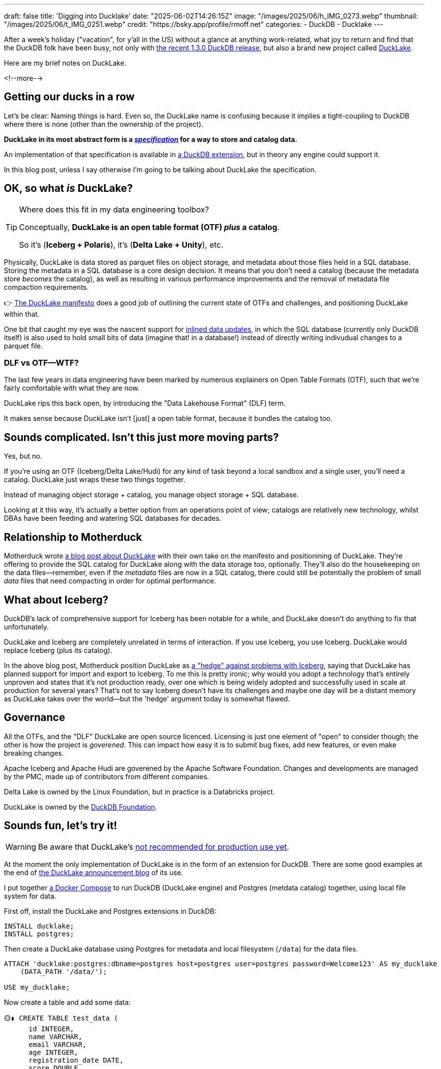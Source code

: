 ---
draft: false
title: 'Digging into Ducklake'
date: "2025-06-02T14:26:15Z"
image: "/images/2025/06/h_IMG_0273.webp"
thumbnail: "/images/2025/06/t_IMG_0251.webp"
credit: "https://bsky.app/profile/rmoff.net"
categories:
- DuckDB
- Ducklake
---

:source-highlighter: rouge
:icons: font
:rouge-css: style
:rouge-style: monokai


After a week's holiday ("vacation", for y'all in the US) without a glance at anything work-related, what joy to return and find that the DuckDB folk have been busy, not only with https://duckdb.org/2025/05/21/announcing-duckdb-130.html[the recent 1.3.0 DuckDB release], but also a brand new project called https://github.com/duckdb/ducklake[DuckLake].

Here are my brief notes on DuckLake.

<!--more-->

== Getting our ducks in a row

Let's be clear: Naming things is hard.
Even so, the DuckLake name is confusing because it implies a tight-coupling to DuckDB where there is none (other than the ownership of the project).

**DuckLake in its most abstract form is a https://ducklake.select/docs/stable/specification/introduction.html[_specification_] for a way to store and catalog data.**

An implementation of that specification is available in https://ducklake.select/docs/stable/duckdb/introduction[a DuckDB extension], but in theory any engine could support it.

In this blog post, unless I say otherwise I'm going to be talking about DuckLake the specification.

== OK, so what _is_ DuckLake?

.Where does this fit in my data engineering toolbox?
[TIP]
====
Conceptually, *DuckLake is an open table format (OTF) _plus_ a catalog*.

So it's (*Iceberg + Polaris*), it's (*Delta Lake + Unity*), etc.
====

Physically, DuckLake is data stored as parquet files on object storage, and metadata about those files held in a SQL database.
Storing the metadata in a SQL database is a core design decision.
It means that you don't need a catalog (because the metadata store _becomes_ the catalog), as well as resulting in various performance improvements and the removal of metadata file compaction requirements.

👉 https://ducklake.select/manifesto/[The DuckLake manifesto] does a good job of outlining the current state of OTFs and challenges, and positioning DuckLake within that.

One bit that caught my eye was the nascent support for https://ducklake.select/docs/stable/duckdb/advanced_features/data_inlining.html[inlined data updates], in which the SQL database (currently only DuckDB itself) is also used to hold small bits of data (imagine that! in a database!) instead of directly writing indivudual changes to a parquet file.

=== DLF vs OTF—WTF?

The last few years in data engineering have been marked by numerous explainers on Open Table Formats (OTF), such that we're fairly comfortable with what they are now.

DuckLake rips this back open, by introducing the "Data Lakehouse Format" (DLF) term.

It makes sense because DuckLake isn't [just] a open table format, because it bundles the catalog too.

== Sounds complicated. Isn't this just more moving parts?

Yes, but no.

If you're using an OTF (Iceberg/Delta Lake/Hudi) for any kind of task beyond a local sandbox and a single user, you'll need a catalog.
DuckLake just wraps these two things together.

Instead of managing object storage + catalog, you manage object storage + SQL database.

Looking at it this way, it's actually a better option from an operations point of view; catalogs are relatively new technology, whilst DBAs have been feeding and watering SQL databases for decades.

== Relationship to Motherduck

Motherduck wrote https://motherduck.com/blog/ducklake-motherduck/[a blog post about DuckLake] with their own take on the manifesto and positionining of DuckLake.
They're offering to provide the SQL catalog for DuckLake along with the data storage too, optionally.
They'll also do the housekeeping on the data files—remember, even if the _metadata_ files are now in a SQL catalog, there could still be potentially the problem of small _data_ files that need compacting in order for optimal performance.

== What about Iceberg?

DuckDB's lack of comprehensive support for Iceberg has been notable for a while, and DuckLake doesn't do anything to fix that unfortunately.

DuckLake and Iceberg are completely unrelated in terms of interaction.
If you use Iceberg, you use Iceberg.
DuckLake would replace Iceberg (plus its catalog).

In the above blog post, Motherduck position DuckLake as https://motherduck.com/blog/ducklake-motherduck/#the-iceberg-hedge[a "hedge" against problems with Iceberg], saying that DuckLake has planned support for import and export to Iceberg.
To me this is pretty ironic; why would you adopt a technology that's entirely unproven and states that it's not production ready, over one which is being widely adopted and successfully used in scale at production for several years?
That's not to say Iceberg doesn't have its challenges and maybe one day will be a distant memory as DuckLake takes over the world—but the 'hedge' argument today is somewhat flawed.

== Governance

All the OTFs, and the "DLF" DuckLake are open source licenced.
Licensing is just one element of "open" to consider though; the other is how the project is _goverened_.
This can impact how easy it is to submit bug fixes, add new features, or even make breaking changes.

Apache Iceberg and Apache Hudi are goverened by the Apache Software Foundation.
Changes and developments are managed by the PMC, made up of contributors from different companies.

Delta Lake is owned by the Linux Foundation, but in practice is a Databricks project.

DuckLake is owned by the https://duckdb.org/foundation/[DuckDB Foundation].

== Sounds fun, let's try it!

WARNING: Be aware that DuckLake's https://ducklake.select/faq#ducklake-in-operation[not recommended for production use yet].

At the moment the only implementation of DuckLake is in the form of an extension for DuckDB.
There are some good examples at the end of https://duckdb.org/2025/05/27/ducklake.html[the DuckLake announcement blog] of its use.

I put together https://github.com/rmoff/examples/blob/main/ducklake/docker-compose.yml[a Docker Compose] to run DuckDB (DuckLake engine) and Postgres (metdata catalog) together, using local file system for data.

First off, install the DuckLake and Postgres extensions in DuckDB:

[source,sql]
----
INSTALL ducklake;
INSTALL postgres;
----

Then create a DuckLake database using Postgres for metadata and local filesystem (`/data`) for the data files.

[source,sql]
----
ATTACH 'ducklake:postgres:dbname=postgres host=postgres user=postgres password=Welcome123' AS my_ducklake
    (DATA_PATH '/data/');

USE my_ducklake;
----

Now create a table and add some data:

[source,sql]
----
🟡◗ CREATE TABLE test_data (
      id INTEGER,
      name VARCHAR,
      email VARCHAR,
      age INTEGER,
      registration_date DATE,
      score DOUBLE,
      is_active BOOLEAN
  );

🟡◗ INSERT INTO test_data
  WITH generated_data AS (
      SELECT
          row_number() OVER () AS id,
          'User_' || (row_number() OVER ())::VARCHAR AS name,
          'user' || (row_number() OVER ())::VARCHAR || '@example.com' AS email,
          18 + (random() * 50)::INTEGER AS age,
          DATE '2024-01-01' + (random() * 365)::INTEGER AS registration_date,
          round(random() * 100, 2) AS score,
          random() > 0.3 AS is_active
      FROM range(1000)
  )
  SELECT * FROM generated_data;
----

Check the data:

[source,]
----
🟡◗ SELECT COUNT(*) FROM test_data;
┌──────────────┐
│ count_star() │
│    int64     │
├──────────────┤
│     1000     │
└──────────────┘

🟡◗ SELECT * FROM test_data LIMIT 1;
┌───────┬─────────┬────────────────────┬───────┬───────────────────┬────────┬───────────┐
│  id   │  name   │       email        │  age  │ registration_date │ score  │ is_active │
│ int32 │ varchar │      varchar       │ int32 │       date        │ double │  boolean  │
├───────┼─────────┼────────────────────┼───────┼───────────────────┼────────┼───────────┤
│     1 │ User_1  │ user1@example.com  │    64 │ 2024-09-10        │   4.29 │ false     │
├───────┴─────────┴────────────────────┴───────┴───────────────────┴────────┴───────────┤
│ 1 row                                                                       7 columns │
└───────────────────────────────────────────────────────────────────────────────────────┘
----

Over in Postgres is the metadata:

[source,sql]
----
postgres=# \dt
                         List of relations
 Schema |                 Name                  | Type  |  Owner
--------+---------------------------------------+-------+----------
 public | ducklake_column                       | table | postgres
 public | ducklake_column_tag                   | table | postgres
 public | ducklake_data_file                    | table | postgres
 public | ducklake_delete_file                  | table | postgres
 public | ducklake_file_column_statistics       | table | postgres
 public | ducklake_file_partition_value         | table | postgres
 public | ducklake_files_scheduled_for_deletion | table | postgres
 public | ducklake_inlined_data_tables          | table | postgres
 public | ducklake_metadata                     | table | postgres
 public | ducklake_partition_column             | table | postgres
 public | ducklake_partition_info               | table | postgres
 public | ducklake_schema                       | table | postgres
 public | ducklake_snapshot                     | table | postgres
 public | ducklake_snapshot_changes             | table | postgres
 public | ducklake_table                        | table | postgres
 public | ducklake_table_column_stats           | table | postgres
 public | ducklake_table_stats                  | table | postgres
 public | ducklake_tag                          | table | postgres
 public | ducklake_view                         | table | postgres
(19 rows)
----

Including the table:

[source,sql]
----
postgres=# select * from ducklake_table;
 table_id |              table_uuid              | begin_snapshot | end_snapshot | schema_id | table_name
----------+--------------------------------------+----------------+--------------+-----------+------------
        1 | 0197314e-9389-7111-a705-3f8341df299c |              1 |              |         0 | test_data
(1 row)
----

and information about the data file:

[source,sql]
----
postgres=# select * from ducklake_data_file;
 data_file_id | table_id | begin_snapshot | end_snapshot | file_order |                         path                          | path_is_relative | file_format | record_count | file_size_bytes | footer_size | row_id_start | partition_id | encryption_key | partial_file_info
--------------+----------+----------------+--------------+------------+-------------------------------------------------------+------------------+-------------+--------------+-----------------+-------------+--------------+--------------+----------------+-------------------
            0 |        1 |              2 |              |            | ducklake-0197314e-c237-7e2d-9aee-6a954d82401e.parquet | t                | parquet     |         1000 |           36279 |         809 |            0 |              |                |
(1 row)
----

This corresponds to the data file on disk on the DuckDB container:

[source,bash]
----
docker compose exec -it duckdb ls -l /data
total 36
-rw-r--r-- 1 root root 36279 Jun  2 15:42 ducklake-0197314e-c237-7e2d-9aee-6a954d82401e.parquet
----

== Watch this space

I can see three posibilities for DuckLake:

. It thrives, but only really in the DuckDB world.
Having a way to store data with multi-user access is a pretty nice idea, and I can see folk building some good data platforms around DuckDB and DuckLake.

. It finds limited adoption, perhaps amongst Motherduck customers who want a fully-hosted service.

. It gains broader adoption outside of the DuckDB ecosystem.
For this there'd need to be some serious implementations of it in popular engines so that it's not just the DuckDB fan club who use it.
For example, with JDBC support in DuckDB there are some https://github.com/duckdb/ducklake/issues/78[workarounds to access DuckLake from Spark], but it needs to be first-class support in Spark, Trino, etc.

== More reading

* https://ducklake.select/faq[DuckLake FAQ]
* https://www.theregister.com/2025/05/28/duckdb_flips_lakehouse_model_with/[ElReg - DuckDB flips lakehouse model with bring-your-own compute and metadata RDBMS]
* Running https://tobilg.com/the-age-of-10-dollar-a-month-lakehouses[DuckLake on Cloudflare]
* Join the `#ducklake` channel on the https://discord.duckdb.org/[DuckDB Discord server]
